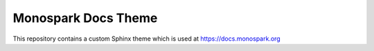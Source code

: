 ====================
Monospark Docs Theme
====================

This repository contains a custom Sphinx theme which is used at https://docs.monospark.org
